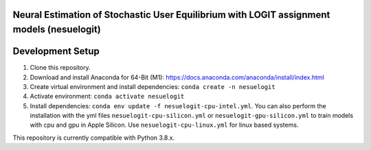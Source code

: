 Neural Estimation of Stochastic User Equilibrium with LOGIT assignment models (nesuelogit)
==============================================================================

Development Setup
=================

1. Clone this repository.

2. Download and install Anaconda for 64-Bit (M1): https://docs.anaconda.com/anaconda/install/index.html
3. Create virtual environment and install dependencies: ``conda create -n nesuelogit``
4. Activate environment: ``conda activate nesuelogit``
5. Install dependencies: ``conda env update -f nesuelogit-cpu-intel.yml``. You can also perform the installation with the yml files ``nesuelogit-cpu-silicon.yml`` or ``nesuelogit-gpu-silicon.yml`` to train models with cpu and gpu in Apple Silicon. Use ``nesuelogit-cpu-linux.yml`` for linux based systems.

This repository is currently compatible with Python 3.8.x.
